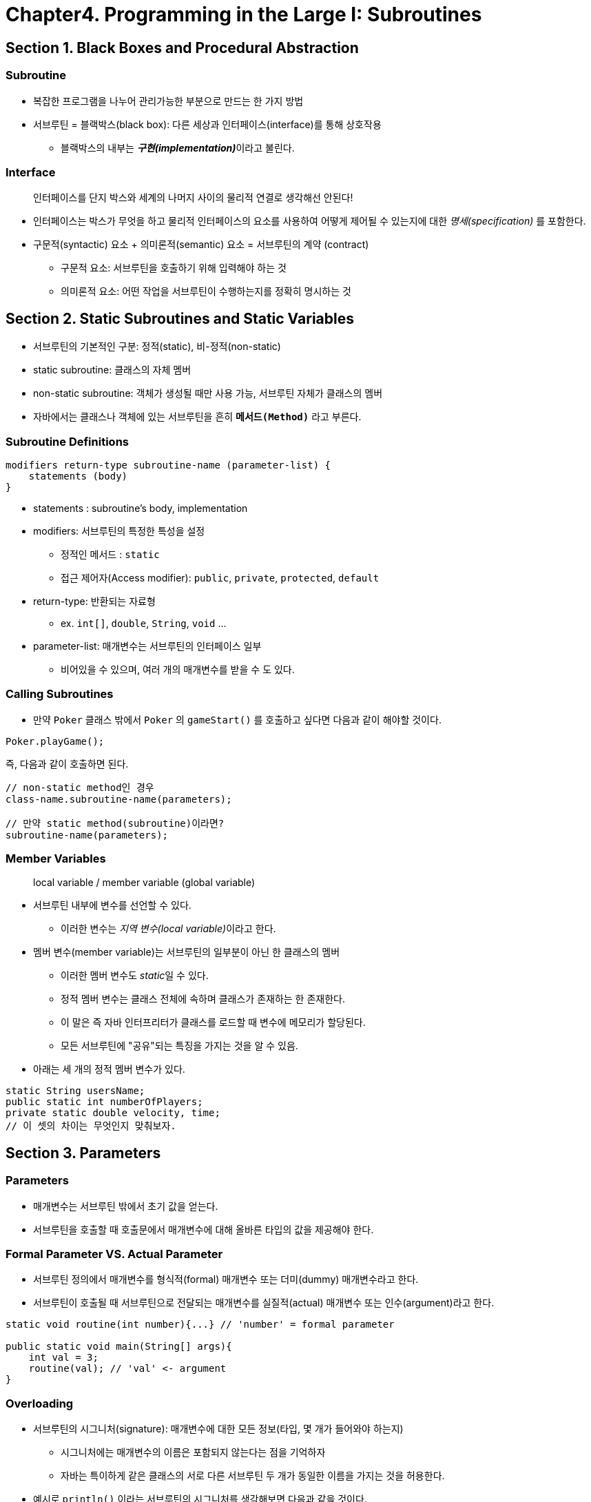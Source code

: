 = Chapter4. Programming in the Large I: Subroutines

== Section 1. Black Boxes and Procedural Abstraction

=== Subroutine
* 복잡한 프로그램을 나누어 관리가능한 부분으로 만드는 한 가지 방법
* 서브루틴 = 블랙박스(black box): 다른 세상과 인터페이스(interface)를 통해 상호작용
** 블랙박스의 내부는 __**구현(implementation)**__이라고 불린다.

=== Interface

> 인터페이스를 단지 박스와 세계의 나머지 사이의 물리적 연결로 생각해선 안된다!

* 인터페이스는 박스가 무엇을 하고 물리적 인터페이스의 요소를 사용하여 어떻게 제어될 수 있는지에 대한 _명세(specification)_ 를 포함한다.
* 구문적(syntactic) 요소 + 의미론적(semantic) 요소 = 서브루틴의 계약 (contract)
** 구문적 요소: 서브루틴을 호출하기 위해 입력해야 하는 것
** 의미론적 요소: 어떤 작업을 서브루틴이 수행하는지를 정확히 명시하는 것

== Section 2. Static Subroutines and Static Variables

* 서브루틴의 기본적인 구분: 정적(static), 비-정적(non-static)
* static subroutine: 클래스의 자체 멤버
* non-static subroutine: 객체가 생성될 때만 사용 가능, 서브루틴 자체가 클래스의 멤버
* 자바에서는 클래스나 객체에 있는 서브루틴을 흔히 `*메서드(Method)*` 라고 부른다.

=== Subroutine Definitions

```
modifiers return-type subroutine-name (parameter-list) {
    statements (body)
}
```

* statements : subroutine's body, implementation
* modifiers: 서브루틴의 특정한 특성을 설정
** 정적인 메서드 : `static`
** 접근 제어자(Access modifier): `public`, `private`, `protected`, `default`
* return-type: 반환되는 자료형
** ex. `int[]`, `double`, `String`, `void` ...
* parameter-list: 매개변수는 서브루틴의 인터페이스 일부
** 비어있을 수 있으며, 여러 개의 매개변수를 받을 수 도 있다.


=== Calling Subroutines
* 만약 `Poker` 클래스 밖에서 `Poker` 의 `gameStart()` 를 호출하고 싶다면 다음과 같이 해야할 것이다.
```
Poker.playGame();
```

즉, 다음과 같이 호출하면 된다.
```
// non-static method인 경우
class-name.subroutine-name(parameters);

// 만약 static method(subroutine)이라면?
subroutine-name(parameters);
```


=== Member Variables
> local variable / member variable (global variable)

* 서브루틴 내부에 변수를 선언할 수 있다.
** 이러한 변수는 __지역 변수(local variable)__이라고 한다.
* 멤버 변수(member variable)는 서브루틴의 일부분이 아닌 한 클래스의 멤버
** 이러한 멤버 변수도 __static__일 수 있다.
** 정적 멤버 변수는 클래스 전체에 속하며 클래스가 존재하는 한 존재한다.
** 이 말은 즉 자바 인터프리터가 클래스를 로드할 때 변수에 메모리가 할당된다.
** 모든 서브루틴에 "공유"되는 특징을 가지는 것을 알 수 있음.

* 아래는 세 개의 정적 멤버 변수가 있다.
```java
static String usersName;
public static int numberOfPlayers;
private static double velocity, time;
// 이 셋의 차이는 무엇인지 맞춰보자.
```

== Section 3. Parameters

=== Parameters
* 매개변수는 서브루틴 밖에서 초기 값을 얻는다.
* 서브루틴을 호출할 때 호출문에서 매개변수에 대해 올바른 타입의 값을 제공해야 한다.

=== Formal Parameter VS. Actual Parameter
* 서브루틴 정의에서 매개변수를 형식적(formal) 매개변수 또는 더미(dummy) 매개변수라고 한다.
* 서브루틴이 호출될 때 서브루틴으로 전달되는 매개변수를 실질적(actual) 매개변수 또는 인수(argument)라고 한다.

[source, java]
----
static void routine(int number){...} // 'number' = formal parameter

public static void main(String[] args){
    int val = 3;
    routine(val); // 'val' <- argument
}
----


=== Overloading
* 서브루틴의 시그니처(signature): 매개변수에 대한 모든 정보(타입, 몇 개가 들어와야 하는지)
** 시그니처에는 매개변수의 이름은 포함되지 않는다는 점을 기억하자
** 자바는 특이하게 같은 클래스의 서로 다른 서브루틴 두 개가 동일한 이름을 가지는 것을 허용한다.

* 예시로 `println()` 이라는 서브루틴의 시그니처를 생각해보면 다음과 같을 것이다.

[source,java]
----
println(int)    println(double)
println(char)   println(boolean)
println()
----
* 이러한 구현이 가능한 것이 오버로딩을 사용했기 때문이다.
* 이는 즉 객체 지향 프로그래밍의 다형성(Polymorphism)의 대표적인 예시이다.


=== Throwing Exceptions

* 서브루틴을 즉시 중단시키는 방법
* 던져진 예외(exception)은 `try...catch` 문에 의해 '포착'되어야 프로그램이 멈추지 않을 것이다.
* _IllegalArgumentException_을 던지는 `throw` 는 다음과 같다.
```java
throw new IllegalArgumentException(error-message);
```

> 항상 전역 변수를 사용하기 전에 반드시 필요한지 고려하며 사용해야 한다.


== Chapter 4. Return Values

=== The return statement
* return expression의 type은 함수에서 지정한 반환 타입과 동일해야 한다.


== Chapter 5. Lambda Expression


=== Functional Interfaces
* functional interface는 하나의 서브루틴에 대한 이름, 필요한 매개변수의 수, 자료형, 반환 자료형에 대한 정보를 담고 있다.
* 클래스와 유사하며 클래스처럼 .java 파일로 정의되나 그저 단일 서브루틴을 위한 명세(specification)이다.
* 아래는 대표적인 functional interface인 Runnuble 예시

```java
public interface Runnable {
    public void run();
}
```

=== Lambda Expressions

* 연산자 `->` 를 통해 람다 표현식을 만든다.
```
( parameter-list ) -> { statements }
```

* 아래와 같은 서브루틴이 있다고 해보자

[source, java]
----
static void doSeveralTimes( Runnable task, int repCount ) {
    for (int i = 0; i < repCount; i++) {
        task.run();  // 작업을 수행한다!
    }
}
----

다음을 호출하여 "Hello World"를 10번 출력할 수 있을 것이다.
[source, java]
----
doSeveralTimes( () -> System.out.println("Hello World"), 10 );
----

* _Runnable_ 자료형의 람다 표현식에 관해 매개변수 목록이 비어있는 한 쌍의 괄호로 주어진다는 점을 유의하자.

[source, java]
----
doSeveralTimes( () -> {
    // 1부터 5와 25 사이의 어떤 무작위 숫자까지 그 갯수를 센다ㅏ.
    int count = 5 + (int) (21 * Math.random());
    for (int i = 1; i <= count; i++) {
        System.out.print(i + " ");
    }
    System.out.println();
}, 100);
----


=== Method References
* _Math.sqrt_ 함수를 사용 -> `Math::sqrt` 형식으로 사용
* 메서드 참조는 람다 표현식의 줄임말일 뿐이다.

```
classname::method-name
```

== Chapter 6. APIs, Packages, Modules and Javadoc


[source,java]
----
/**
 * 이 서브루틴은 주어진 폭과 높이로 직사각형의 면적을 계산한다.
 * 폭과 높이는 반드시 양수여야 한다.
 * @param width 직사각형의 한쪽 면의 길이
 * @param height 직사각형의 다른쪽 면의 길이
 * @return 직사각형의 면적
 * @throws IllegalArgumentException 폭 또는 높이가
 *    음수인 경우.
 */
public static double areaOfRectangle( double length, double width ) {
    if ( width < 0  ||  height < 0 )
       throw new IllegalArgumentException("면의 길이는 반드시 양수여야 합니다.");
    double area;
    area = width * height;
    return area;
}

----
== Chapter 7.

== Chapter 8.